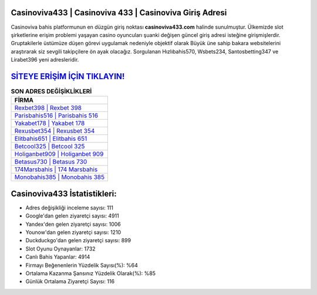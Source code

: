 ﻿Casinoviva433 | Casinoviva 433 | Casinoviva Giriş Adresi
===================================

.. image:: images/casinoviva-giris.jpg
   :width: 600
   
Casinoviva bahis platformunun en düzgün giriş noktası **casinoviva433.com** halinde sunulmuştur. Ülkemizde slot şirketlerine erişim problemi yaşayan casino oyuncuları şuanki değişen güncel giriş adresi isteğine girişmişlerdir. Gruptakilerle üstümüze düşen görevi uygulamak nedeniyle objektif olarak Büyük üne sahip  bakara websitelerini araştırarak siz sevgili takipçilere ön ayak olacağız. Sorgulanan Hızlıbahis570, Wsbets234, Santosbetting347 ve Lirabet396 yeni adresleridir.

`SİTEYE ERİŞİM İÇİN TIKLAYIN! <https://urlday.cc/git>`_
==============

.. list-table:: **SON ADRES DEĞİŞİKLİKLERİ**
   :widths: 100
   :header-rows: 1

   * - FİRMA
   * - `Rexbet398 | Rexbet 398 <rexbet398-rexbet-398-rexbet-giris-adresi.html>`_
   * - `Parisbahis516 | Parisbahis 516 <parisbahis516-parisbahis-516-parisbahis-giris-adresi.html>`_
   * - `Yakabet178 | Yakabet 178 <yakabet178-yakabet-178-yakabet-giris-adresi.html>`_	 
   * - `Rexusbet354 | Rexusbet 354 <rexusbet354-rexusbet-354-rexusbet-giris-adresi.html>`_	 
   * - `Elitbahis651 | Elitbahis 651 <elitbahis651-elitbahis-651-elitbahis-giris-adresi.html>`_ 
   * - `Betcool325 | Betcool 325 <betcool325-betcool-325-betcool-giris-adresi.html>`_
   * - `Holiganbet909 | Holiganbet 909 <holiganbet909-holiganbet-909-holiganbet-giris-adresi.html>`_	 
   * - `Betasus730 | Betasus 730 <betasus730-betasus-730-betasus-giris-adresi.html>`_
   * - `174Marsbahis | 174 Marsbahis <174marsbahis-174-marsbahis-marsbahis-giris-adresi.html>`_
   * - `Monobahis385 | Monobahis 385 <monobahis385-monobahis-385-monobahis-giris-adresi.html>`_
	 
Casinoviva433 İstatistikleri:
===================================	 
* Adres değişikliği inceleme sayısı: 111
* Google'dan gelen ziyaretçi sayısı: 4911
* Yandex'den gelen ziyaretçi sayısı: 1006
* Younow'dan gelen ziyaretçi sayısı: 1210
* Duckduckgo'dan gelen ziyaretçi sayısı: 899
* Slot Oyunu Oynayanlar: 1732
* Canlı Bahis Yapanlar: 4914
* Firmayı Beğenenlerin Yüzdelik Sayısı(%): %64
* Ortalama Kazanma Şansınız Yüzdelik Olarak(%): %85
* Günlük Ortalama Ziyaretçi Sayısı: 116

